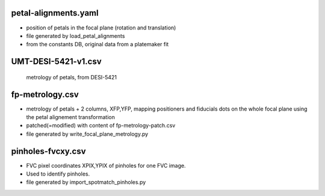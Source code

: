 petal-alignments.yaml
--------------------------------------
* position of petals in the focal plane (rotation and translation)
* file generated by load_petal_alignments
* from the constants DB, original data from a platemaker fit

UMT-DESI-5421-v1.csv
--------------------------------------
  metrology of petals, from DESI-5421

fp-metrology.csv
--------------------------------------
* metrology of petals + 2 columns, XFP,YFP, mapping positioners
  and fiducials dots on the whole focal plane using the petal
  alignement transformation
* patched(=modified) with content of fp-metrology-patch.csv
* file generated by write_focal_plane_metrology.py

pinholes-fvcxy.csv
--------------------------------------
* FVC pixel coordinates XPIX,YPIX of pinholes for one FVC image.
* Used to identify pinholes.
* file generated by import_spotmatch_pinholes.py

